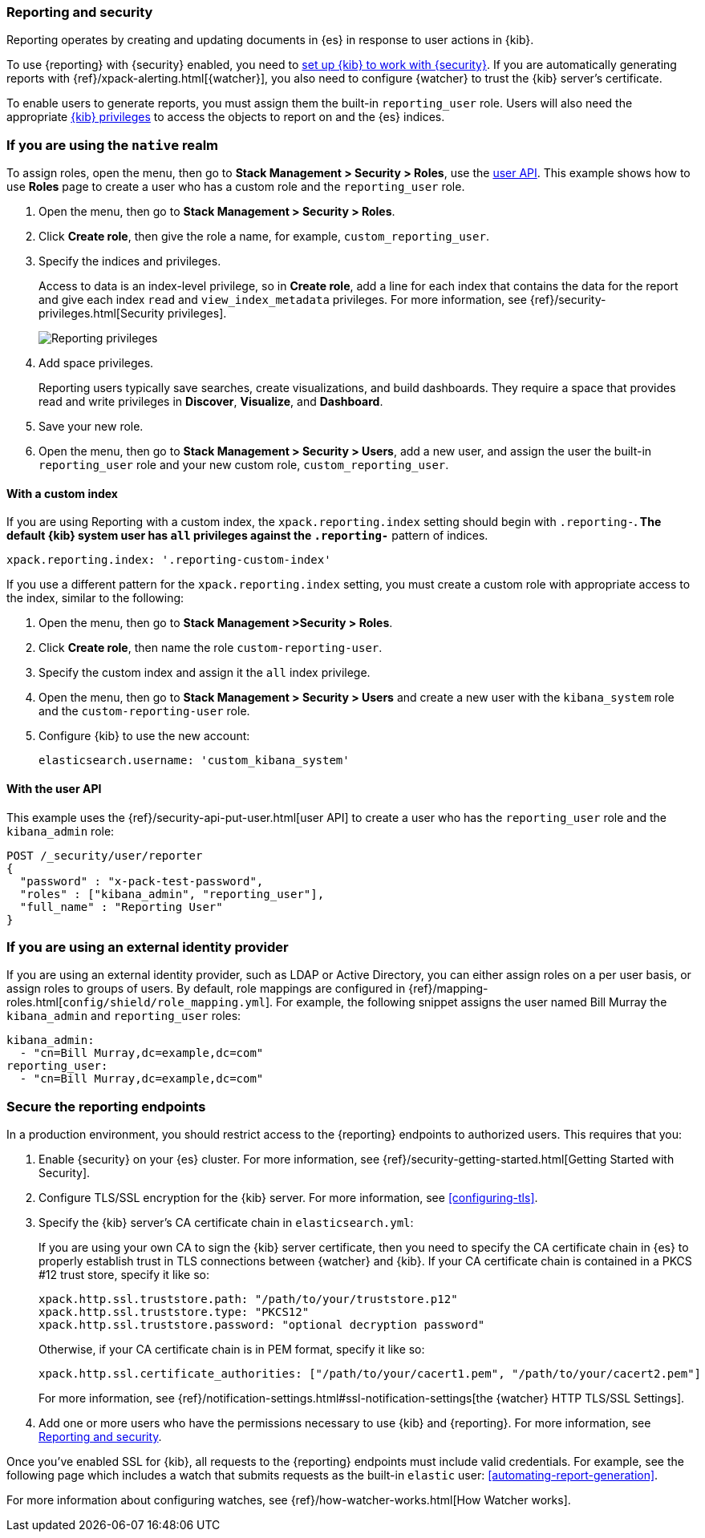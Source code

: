 [role="xpack"]
[[secure-reporting]]
=== Reporting and security

Reporting operates by creating and updating documents in {es} in response to
user actions in {kib}.

To use {reporting} with {security} enabled, you need to
<<using-kibana-with-security,set up {kib} to work with {security}>>.
If you are automatically generating reports with
{ref}/xpack-alerting.html[{watcher}], you also need to configure {watcher}
to trust the {kib} server's certificate.
////
For more information, see
<<securing-reporting>>.
////

[[reporting-app-users]]
To enable users to generate reports, you must assign them the built-in `reporting_user`
role.  Users will also need the appropriate <<kibana-privileges, {kib} privileges>> to access the objects
to report on and the {es} indices.

[float]
[[reporting-roles-management-ui]]
=== If you are using the `native` realm

To assign roles, open the menu, then go to *Stack Management > Security > Roles*, use the <<reporting-roles-user-api, user API>>.
This example shows how to use *Roles* page to create a user who has a custom role and the
`reporting_user` role.

. Open the menu, then go to *Stack Management > Security > Roles*.

. Click *Create role*, then give the role a name, for example, `custom_reporting_user`.

. Specify the indices and privileges.
+
Access to data is an index-level privilege, so in *Create role*,
add a line for each index that contains the data for the report and give each
index `read` and `view_index_metadata` privileges.
For more information, see {ref}/security-privileges.html[Security privileges].
+
[role="screenshot"]
image::user/security/images/reporting-privileges-example.png["Reporting privileges"]

. Add space privileges.
+
Reporting users typically save searches, create
visualizations, and build dashboards. They require a space
that provides read and write privileges in
*Discover*, *Visualize*, and *Dashboard*.

. Save your new role.

. Open the menu, then go to *Stack Management > Security > Users*, add a new user, and assign the user the built-in
`reporting_user` role and your new custom role, `custom_reporting_user`.

[float]
==== With a custom index

If you are using Reporting with a custom index,
the `xpack.reporting.index` setting should begin 
with `.reporting-*`. The default {kib} system user has
`all` privileges against the `.reporting-*` pattern of indices.

[source,js]
xpack.reporting.index: '.reporting-custom-index'

If you use a different pattern for the `xpack.reporting.index` setting,
you must create a custom role with appropriate access to the index, similar
to the following:

. Open the menu, then go to *Stack Management >Security > Roles*.
. Click *Create role*, then name the role `custom-reporting-user`.
. Specify the custom index and assign it the `all` index privilege.
. Open the menu, then go to *Stack Management > Security > Users* and create a new user with
the `kibana_system` role and the `custom-reporting-user` role.
. Configure {kib} to use the new account:
[source,js]
elasticsearch.username: 'custom_kibana_system'

[float]
[[reporting-roles-user-api]]
==== With the user API
This example uses the {ref}/security-api-put-user.html[user API] to create a user who has the
`reporting_user` role and the `kibana_admin` role:

[source, sh]
---------------------------------------------------------------
POST /_security/user/reporter
{
  "password" : "x-pack-test-password",
  "roles" : ["kibana_admin", "reporting_user"],
  "full_name" : "Reporting User"
}
---------------------------------------------------------------

[float]
=== If you are using an external identity provider

If you are using an external identity provider, such as
LDAP or Active Directory, you can either assign
roles on a per user basis, or assign roles to groups of users. By default, role
mappings are configured in
{ref}/mapping-roles.html[`config/shield/role_mapping.yml`].
For example, the following snippet assigns the user named Bill Murray the
`kibana_admin` and `reporting_user` roles:

[source,yaml]
--------------------------------------------------------------------------------
kibana_admin:
  - "cn=Bill Murray,dc=example,dc=com"
reporting_user:
  - "cn=Bill Murray,dc=example,dc=com"
--------------------------------------------------------------------------------

[role="xpack"]
[[securing-reporting]]
=== Secure the reporting endpoints

In a production environment, you should restrict access to
the {reporting} endpoints to authorized users. This requires that you:

. Enable {security} on your {es} cluster. For more information,
see {ref}/security-getting-started.html[Getting Started with Security].
. Configure TLS/SSL encryption for the {kib} server. For more information, see
<<configuring-tls>>.
. Specify the {kib} server's CA certificate chain in `elasticsearch.yml`:
+
--
If you are using your own CA to sign the {kib} server certificate, then you need
to specify the CA certificate chain in {es} to properly establish trust in TLS
connections between {watcher} and {kib}. If your CA certificate chain is
contained in a PKCS #12 trust store, specify it like so:

[source,yaml]
--------------------------------------------------------------------------------
xpack.http.ssl.truststore.path: "/path/to/your/truststore.p12"
xpack.http.ssl.truststore.type: "PKCS12"
xpack.http.ssl.truststore.password: "optional decryption password"
--------------------------------------------------------------------------------

Otherwise, if your CA certificate chain is in PEM format, specify it like so:

[source,yaml]
--------------------------------------------------------------------------------
xpack.http.ssl.certificate_authorities: ["/path/to/your/cacert1.pem", "/path/to/your/cacert2.pem"]
--------------------------------------------------------------------------------

For more information, see {ref}/notification-settings.html#ssl-notification-settings[the {watcher} HTTP TLS/SSL Settings].
--

. Add one or more users who have the permissions
necessary to use {kib} and {reporting}. For more information, see
<<secure-reporting>>.

Once you've enabled SSL for {kib}, all requests to the {reporting} endpoints
must include valid credentials. For example, see the following page which
includes a watch that submits requests as the built-in `elastic` user:
<<automating-report-generation>>.

For more information about configuring watches, see
{ref}/how-watcher-works.html[How Watcher works].
